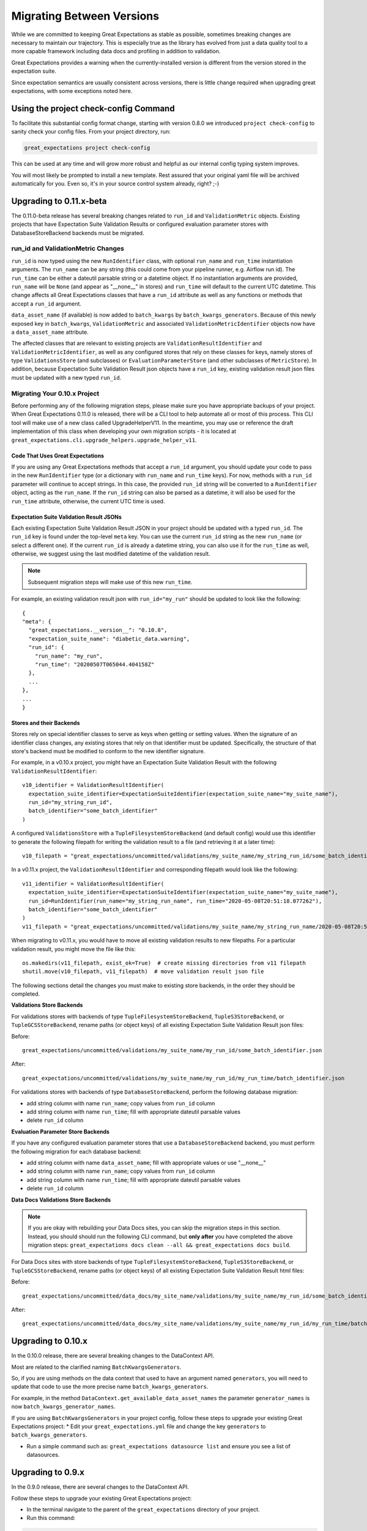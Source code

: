 .. _migrating_versions:

###################################
Migrating Between Versions
###################################

While we are committed to keeping Great Expectations as stable as possible,
sometimes breaking changes are necessary to maintain our trajectory. This is
especially true as the library has evolved from just a data quality tool to a
more capable framework including data docs and profiling in addition to validation.

Great Expectations provides a warning when the currently-installed version is
different from the version stored in the expectation suite.

Since expectation semantics are usually consistent across versions, there is
little change required when upgrading great expectations, with some exceptions
noted here.

***************************************
Using the project check-config Command
***************************************

To facilitate this substantial config format change, starting with version 0.8.0
we introduced ``project check-config`` to sanity check your config files. From your
project directory, run:

.. code-block:: bash

    great_expectations project check-config

This can be used at any time and will grow more robust and helpful as our
internal config typing system improves.

You will most likely be prompted to install a new template. Rest assured that
your original yaml file will be archived automatically for you. Even so, it's
in your source control system already, right? ;-)

.. _Upgrading to 0.11.x-beta:
*************************
Upgrading to 0.11.x-beta
*************************

The 0.11.0-beta release has several breaking changes related to ``run_id`` and ``ValidationMetric`` objects.
Existing projects that have Expectation Suite Validation Results or configured evaluation parameter stores with
DatabaseStoreBackend backends must be migrated.

run_id and ValidationMetric Changes
===================================

``run_id`` is now typed using the new ``RunIdentifier`` class, with optional ``run_name`` and ``run_time`` instantiation
arguments. The ``run_name`` can be any string (this could come from your pipeline runner, e.g. Airflow run id). The ``run_time``
can be either a dateutil parsable string or a datetime object. If no instantiation arguments are provided, ``run_name`` will be
``None`` (and appear as "__none__" in stores) and ``run_time`` will default to the current UTC datetime. This change
affects all Great Expectations classes that have a ``run_id`` attribute as well as any functions or methods that accept
a ``run_id`` argument.

``data_asset_name`` (if available) is now added to ``batch_kwargs`` by ``batch_kwargs_generators``.
Because of this newly exposed key in ``batch_kwargs``, ``ValidationMetric`` and associated ``ValidationMetricIdentifier``
objects now have a ``data_asset_name`` attribute.

The affected classes that are relevant to existing projects are ``ValidationResultIdentifier`` and
``ValidationMetricIdentifier``, as well as any configured stores that rely on these classes for keys, namely
stores of type ``ValidationsStore`` (and subclasses) or ``EvaluationParameterStore`` (and other subclasses of
``MetricStore``). In addition, because Expectation Suite Validation Result json objects have a ``run_id`` key,
existing validation result json files must be updated with a new typed ``run_id``.

Migrating Your 0.10.x Project
==============================

Before performing any of the following migration steps, please make sure you have appropriate backups of your project.
When Great Expectations 0.11.0 is released, there will be a CLI tool to help automate all or most of this process. This CLI
tool will make use of a new class called UpgradeHelperV11. In the meantime, you may use or reference the draft implementation of
this class when developing your own migration scripts - it is located at ``great_expectations.cli.upgrade_helpers.upgrade_helper_v11``.

Code That Uses Great Expectations
-------------------------------------

If you are using any Great Expectations methods that accept a ``run_id`` argument, you should update your code to pass in
the new ``RunIdentifier`` type (or a dictionary with ``run_name`` and ``run_time`` keys). For now, methods with a
``run_id`` parameter will continue to accept strings. In this case, the provided ``run_id`` string will be converted to
a ``RunIdentifier`` object, acting as the ``run_name``. If the ``run_id`` string can also be parsed as a datetime, it
will also be used for the ``run_time`` attribute, otherwise, the current UTC time is used.

Expectation Suite Validation Result JSONs
--------------------------------------------

Each existing Expectation Suite Validation Result JSON in your project should be updated with a typed ``run_id``. The ``run_id``
key is found under the top-level ``meta`` key. You can use the current ``run_id`` string as the new ``run_name``
(or select a different one). If the current ``run_id`` is already a datetime string, you can also use it for the ``run_time``
as well, otherwise, we suggest using the last modified datetime of the validation result.

.. note:: Subsequent migration steps will make use of this new ``run_time``.

For example, an existing validation result json with ``run_id="my_run"`` should be updated to look like the following::

  {
  "meta": {
    "great_expectations.__version__": "0.10.8",
    "expectation_suite_name": "diabetic_data.warning",
    "run_id": {
      "run_name": "my_run",
      "run_time": "20200507T065044.404158Z"
    },
    ...
  },
  ...
  }

Stores and their Backends
------------------------------

Stores rely on special identifier classes to serve as keys when getting or setting values. When the signature of an
identifier class changes, any existing stores that rely on that identifier must be updated. Specifically, the structure
of that store's backend must be modified to conform to the new identifier signature.

For example, in a v0.10.x project, you might have an Expectation Suite Validation Result with the following
``ValidationResultIdentifier``::

  v10_identifier = ValidationResultIdentifier(
    expectation_suite_identifier=ExpectationSuiteIdentifier(expectation_suite_name="my_suite_name"),
    run_id="my_string_run_id",
    batch_identifier="some_batch_identifier"
  )

A configured ``ValidationsStore`` with a ``TupleFilesystemStoreBackend`` (and default config) would use this identifier
to generate the following filepath for writing the validation result to a file (and retrieving it at a later time)::

  v10_filepath = "great_expectations/uncommitted/validations/my_suite_name/my_string_run_id/some_batch_identifier.json"

In a v0.11.x project, the ``ValidationResultIdentifier`` and corresponding filepath would look like the following::

  v11_identifier = ValidationResultIdentifier(
    expectation_suite_identifier=ExpectationSuiteIdentifier(expectation_suite_name="my_suite_name"),
    run_id=RunIdentifier(run_name="my_string_run_name", run_time="2020-05-08T20:51:18.077262"),
    batch_identifier="some_batch_identifier"
  )
  v11_filepath = "great_expectations/uncommitted/validations/my_suite_name/my_string_run_name/2020-05-08T20:51:18.077262/some_batch_identifier.json"

When migrating to v0.11.x, you would have to move all existing validation results to new filepaths. For a particular
validation result, you might move the file like this::

  os.makedirs(v11_filepath, exist_ok=True)  # create missing directories from v11 filepath
  shutil.move(v10_filepath, v11_filepath)  # move validation result json file

The following sections detail the changes you must make to existing store backends, in the order they should be completed.

**Validations Store Backends**

For validations stores with backends of type ``TupleFilesystemStoreBackend``, ``TupleS3StoreBackend``, or ``TupleGCSStoreBackend``,
rename paths (or object keys) of all existing Expectation Suite Validation Result json files:

Before::

  great_expectations/uncommitted/validations/my_suite_name/my_run_id/some_batch_identifier.json

After::

  great_expectations/uncommitted/validations/my_suite_name/my_run_id/my_run_time/batch_identifier.json

For validations stores with backends of type ``DatabaseStoreBackend``, perform the following database migration:

* add string column with name ``run_name``; copy values from ``run_id`` column
* add string column with name ``run_time``; fill with appropriate dateutil parsable values
* delete ``run_id`` column

**Evaluation Parameter Store Backends**

If you have any configured evaluation parameter stores that use a ``DatabaseStoreBackend`` backend, you must perform the
following migration for each database backend:

* add string column with name ``data_asset_name``; fill with appropriate values or use "__none__"
* add string column with name ``run_name``; copy values from ``run_id`` column
* add string column with name ``run_time``; fill with appropriate dateutil parsable values
* delete ``run_id`` column

**Data Docs Validations Store Backends**

.. note:: If you are okay with rebuilding your Data Docs sites, you can skip the migration steps in this section. Instead,
  you should should run the following CLI command, but **only after** you have completed the above migration steps:
  ``great_expectations docs clean --all && great_expectations docs build``.

For Data Docs sites with store backends of type ``TupleFilesystemStoreBackend``, ``TupleS3StoreBackend``, or ``TupleGCSStoreBackend``, rename
paths (or object keys) of all existing Expectation Suite Validation Result html files:

Before::

  great_expectations/uncommitted/data_docs/my_site_name/validations/my_suite_name/my_run_id/some_batch_identifier.html

After::

  great_expectations/uncommitted/data_docs/my_site_name/validations/my_suite_name/my_run_id/my_run_time/batch_identifier.html

.. _Upgrading to 0.10.x:
*************************
Upgrading to 0.10.x
*************************

In the 0.10.0 release, there are several breaking changes to the DataContext API.

Most are related to the clarified naming ``BatchKwargsGenerators``.

So, if you are using methods on the data context that used to have an argument named ``generators``,
you will need to update that code to use the more precise name ``batch_kwargs_generators``.

For example, in the method ``DataContext.get_available_data_asset_names`` the parameter ``generator_names`` is now ``batch_kwargs_generator_names``.

If you are using ``BatchKwargsGenerators`` in your project config, follow these steps to upgrade your existing Great Expectations project:
* Edit your ``great_expectations.yml`` file and change the key ``generators`` to ``batch_kwargs_generators``.

* Run a simple command such as: ``great_expectations datasource list`` and ensure you see a list of datasources.


*************************
Upgrading to 0.9.x
*************************

In the 0.9.0 release, there are several changes to the DataContext API.


Follow these steps to upgrade your existing Great Expectations project:

* In the terminal navigate to the parent of the ``great_expectations`` directory of your project.

* Run this command:

.. code-block:: bash

    great_expectations project check-config

* For every item that needs to be renamed the command will display a message that looks like this: ``The class name 'X' has changed to 'Y'``. Replace all occurrences of X with Y in your project's ``great_expectations.yml`` config file.

* After saving the config file, rerun the check-config command.

* Depending on your configuration, you will see 3-6 of these messages.

* The command will display this message when done: ``Your config file appears valid!``.

* Rename your Expectation Suites to make them compatible with the new naming. Save this Python code snippet in a file called ``update_project.py``, then run it using the command: ``python update_project.py PATH_TO_GE_CONFIG_DIRECTORY``:

.. code-block:: python

    #!/usr/bin/env python3
    import sys
    import os
    import json
    import uuid
    import shutil
    def update_validation_result_name(validation_result):
        data_asset_name = validation_result["meta"].get("data_asset_name")
        if data_asset_name is None:
            print("    No data_asset_name in this validation result. Unable to update it.")
            return
        data_asset_name_parts = data_asset_name.split("/")
        if len(data_asset_name_parts) != 3:
            print("    data_asset_name in this validation result does not appear to be normalized. Unable to update it.")
            return
        expectation_suite_suffix = validation_result["meta"].get("expectation_suite_name")
        if expectation_suite_suffix is None:
            print("    No expectation_suite_name found in this validation result. Unable to update it.")
            return
        expectation_suite_name = ".".join(
            data_asset_name_parts +
            [expectation_suite_suffix]
        )
        validation_result["meta"]["expectation_suite_name"] = expectation_suite_name
        try:
            del validation_result["meta"]["data_asset_name"]
        except KeyError:
            pass
    def update_expectation_suite_name(expectation_suite):
        data_asset_name = expectation_suite.get("data_asset_name")
        if data_asset_name is None:
            print("    No data_asset_name in this expectation suite. Unable to update it.")
            return
        data_asset_name_parts = data_asset_name.split("/")
        if len(data_asset_name_parts) != 3:
            print("    data_asset_name in this expectation suite does not appear to be normalized. Unable to update it.")
            return
        expectation_suite_suffix = expectation_suite.get("expectation_suite_name")
        if expectation_suite_suffix is None:
            print("    No expectation_suite_name found in this expectation suite. Unable to update it.")
            return
        expectation_suite_name = ".".join(
            data_asset_name_parts +
            [expectation_suite_suffix]
        )
        expectation_suite["expectation_suite_name"] = expectation_suite_name
        try:
            del expectation_suite["data_asset_name"]
        except KeyError:
            pass
    def update_context_dir(context_root_dir):
        # Update expectation suite names in expectation suites
        expectations_dir = os.path.join(context_root_dir, "expectations")
        for subdir, dirs, files in os.walk(expectations_dir):
            for file in files:
                if file.endswith(".json"):
                    print("Migrating suite located at: " + str(os.path.join(subdir, file)))
                    with open(os.path.join(subdir, file), 'r') as suite_fp:
                        suite = json.load(suite_fp)
                    update_expectation_suite_name(suite)
                    with open(os.path.join(subdir, file), 'w') as suite_fp:
                        json.dump(suite, suite_fp)
        # Update expectation suite names in validation results
        validations_dir = os.path.join(context_root_dir, "uncommitted", "validations")
        for subdir, dirs, files in os.walk(validations_dir):
            for file in files:
                if file.endswith(".json"):
                    print("Migrating validation_result located at: " + str(os.path.join(subdir, file)))
                    try:
                        with open(os.path.join(subdir, file), 'r') as suite_fp:
                            suite = json.load(suite_fp)
                        update_validation_result_name(suite)
                        with open(os.path.join(subdir, file), 'w') as suite_fp:
                            json.dump(suite, suite_fp)
                        try:
                            run_id = suite["meta"].get("run_id")
                            es_name = suite["meta"].get("expectation_suite_name").split(".")
                            filename = "converted__" + str(uuid.uuid1()) + ".json"
                            os.makedirs(os.path.join(
                                context_root_dir, "uncommitted", "validations",
                                *es_name, run_id
                            ), exist_ok=True)
                            shutil.move(os.path.join(subdir, file),
                                        os.path.join(
                                            context_root_dir, "uncommitted", "validations",
                                            *es_name, run_id, filename
                                        )
                            )
                        except OSError as e:
                            print("    Unable to move validation result; file has been updated to new "
                                  "format but not moved to new store location.")
                        except KeyError:
                            pass  # error will have been generated above
                    except json.decoder.JSONDecodeError:
                        print("    Unable to process file: error reading JSON.")
    if __name__ == "__main__":
        if len(sys.argv) < 2:
            print("Please provide a path to update.")
            sys.exit(-1)
        path = str(os.path.abspath(sys.argv[1]))
        print("About to update context dir for path: " + path)
        update_context_dir(path)

* Rebuild Data Docs:

.. code-block:: bash

    great_expectations docs build

* This project has now been migrated to 0.9.0. Please see the list of changes below for more detailed information.


CONFIGURATION CHANGES:

- FixedLengthTupleXXXX stores are renamed to TupleXXXX stores; they no
  longer allow or require (or allow) a key_length to be specified, but they
  do allow `filepath_prefix` and/or `filepath_suffix` to be configured as an
  alternative to an the `filepath_template`.
- ExtractAndStoreEvaluationParamsAction is renamed to
  StoreEvaluationParametersAction; a new StoreMetricsAction is available as
  well to allow DataContext-configured metrics to be saved.
- The InMemoryEvaluationParameterStore is replaced with the
  EvaluationParameterStore; EvaluationParameterStore and MetricsStore can
  both be configured to use DatabaseStoreBackend instead of the
  InMemoryStoreBackend.
- The `type` key can no longer be used in place of class_name in
  configuration. Use `class_name` instead.
- BatchKwargsGenerators are more explicitly named; we avoid use of the term
  "Generator" because it is ambiguous. All existing BatchKwargsGenerators have
  been renamed by substituting "BatchKwargsGenerator" for "Generator"; for
  example GlobReaderGenerator is now GlobReaderBatchKwargsGenerator.
- ReaderMethod is no longer an enum; it is a string of the actual method to
  be invoked (e.g. `read_csv` for pandas). That change makes it easy to
  specify arbitrary reader_methods via batch_kwargs (including read_pickle),
  BUT existing configurations using enum-based reader_method in batch_kwargs
  will need to update their code. For example, a pandas datasource would use
  `reader_method: read_csv`` instead of `reader_method: csv`

CODE CHANGES:

- DataAssetName and name normalization have been completely eliminated, which
  causes several related changes to code using the DataContext.

  - data_asset_name is **no longer** a parameter in the
    create_expectation_suite, get_expectation_suite, or get_batch commands;
    expectation suite names exist in an independent namespace.
  - batch_kwargs alone now define the batch to be received, and the
    datasource name **must** be included in batch_kwargs as the "datasource"
    key.
  - **A generator name is therefore no longer required to get data or define
    an expectation suite.**
  - The BatchKwargsGenerators API has been simplified; `build_batch_kwargs`
    should be the entrypoint for all cases of using a generator to get
    batch_kwargs, including when explicitly specifying a partition, limiting
    the number of returned rows, accessing saved kwargs, or using any other
    BatchKwargsGenerator feature. BatchKwargsGenerators *must* be attached to
    a specific datasource to be instantiated.
  - This tutorial uses the latest API for validating data: :ref:`tutorial_validate_data`

- **Database store tables are not compatible** between versions and require a
  manual migration; the new default table names are: `ge_validations_store`,
  `ge_expectations_store`, `ge_metrics`, and `ge_evaluation_parameters`. The
  Validations Store uses a three-part compound primary key consisting of
  run_id, expectation_suite_name, and batch_identifier; Expectations Store
  uses the expectation_suite_name as its only key. Both Metrics and
  Evaluation Parameters stores use `run_id`, `expectation_suite_name`,
  `metric_id`, and `metric_kwargs_id` to form a compound primary key.
- The term "batch_fingerprint" is no longer used, and has been replaced with
  "batch_markers". It is a dictionary that, like batch_kwargs, can be used to
  construct an ID.
- `get_data_asset_name` and `save_data_asset_name` are removed.
- There are numerous under-the-scenes changes to the internal types used in
  GreatExpectations. These should be transparent to users.


*************************
Upgrading to 0.8.x
*************************

In the 0.8.0 release, our DataContext config format has changed dramatically to
enable new features including extensibility.

Some specific changes:

- New top-level keys:

  - `expectations_store_name`
  - `evaluation_parameter_store_name`
  - `validations_store_name`

- Deprecation of the `type` key for configuring objects (replaced by
  `class_name` (and `module_name` as well when ambiguous).
- Completely new `SiteBuilder` configuration. See :ref:`data_docs_reference`.

BREAKING:
 - **top-level `validate` has a new signature**, that offers a variety of different options for specifying the DataAsset
   class to use during validation, including `data_asset_class_name` / `data_asset_module_name` or `data_asset_class`
 - Internal class name changes between alpha versions:
   - InMemoryEvaluationParameterStore
   - ValidationsStore
   - ExpectationsStore
   - ActionListValidationOperator
 - Several modules are now refactored into different names including all datasources
 - InMemoryBatchKwargs use the key dataset instead of df to be more explicit


Pre-0.8.x configuration files ``great_expectations.yml`` are not compatible with 0.8.x. Run ``great_expectations project check-config`` - it will offer to create a new config file. The new config file will not have any customizations you made, so you will have to copy these from the old file.

If you run into any issues, please ask for help on `Slack <https://greatexpectations.io/slack>`__.

*************************
Upgrading to 0.7.x
*************************

In version 0.7, GE introduced several new features, and significantly changed the way DataContext objects work:

 - A :ref:`data_context` object manages access to expectation suites and other configuration in addition to data assets.
   It provides a flexible but opinionated structure for creating and storing configuration and expectations in version
   control.

 - When upgrading from prior versions, the new :ref:`datasource` objects provide the same functionality that compute-
   environment-specific data context objects provided before, but with significantly more flexibility.

 - The term "autoinspect" is no longer used directly, having been replaced by a much more flexible :ref:`profiling`
   feature.